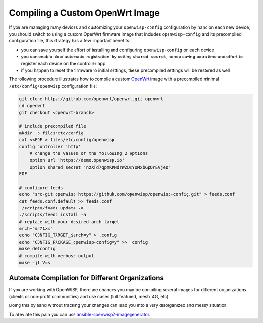 Compiling a Custom OpenWrt Image
================================

If you are managing many devices and customizing your ``openwisp-config``
configuration by hand on each new device, you should switch to using a
custom OpenWrt firmware image that includes ``openwisp-config`` and its
precompiled configuration file, this strategy has a few important
benefits:

- you can save yourself the effort of installing and configuring
  ``openwisp-config`` on each device
- you can enable :doc:`automatic-registration` by setting
  ``shared_secret``, hence saving extra time and effort to register each
  device on the controller app
- if you happen to reset the firmware to initial settings, these
  precompiled settings will be restored as well

The following procedure illustrates how to compile a custom `OpenWrt
<https://openwrt.org/>`_ image with a precompiled minimal
``/etc/config/openwisp`` configuration file:

.. code-block:: shell

    git clone https://github.com/openwrt/openwrt.git openwrt
    cd openwrt
    git checkout <openwrt-branch>

    # include precompiled file
    mkdir -p files/etc/config
    cat <<EOF > files/etc/config/openwisp
    config controller 'http'
        # change the values of the following 2 options
        option url 'https://demo.openwisp.io'
        option shared_secret 'nzXTd7qpXKPNdrWZDsYoMxbGpOrEVjeD'
    EOF

    # configure feeds
    echo "src-git openwisp https://github.com/openwisp/openwisp-config.git" > feeds.conf
    cat feeds.conf.default >> feeds.conf
    ./scripts/feeds update -a
    ./scripts/feeds install -a
    # replace with your desired arch target
    arch="ar71xx"
    echo "CONFIG_TARGET_$arch=y" > .config
    echo "CONFIG_PACKAGE_openwisp-config=y" >> .config
    make defconfig
    # compile with verbose output
    make -j1 V=s

Automate Compilation for Different Organizations
------------------------------------------------

If you are working with OpenWISP, there are chances you may be compiling
several images for different organizations (clients or non-profit
communities) and use cases (full featured, mesh, 4G, etc).

Doing this by hand without tracking your changes can lead you into a very
disorganized and messy situation.

To alleviate this pain you can use `ansible-openwisp2-imagegenerator
<https://github.com/openwisp/ansible-openwisp2-imagegenerator>`_.
